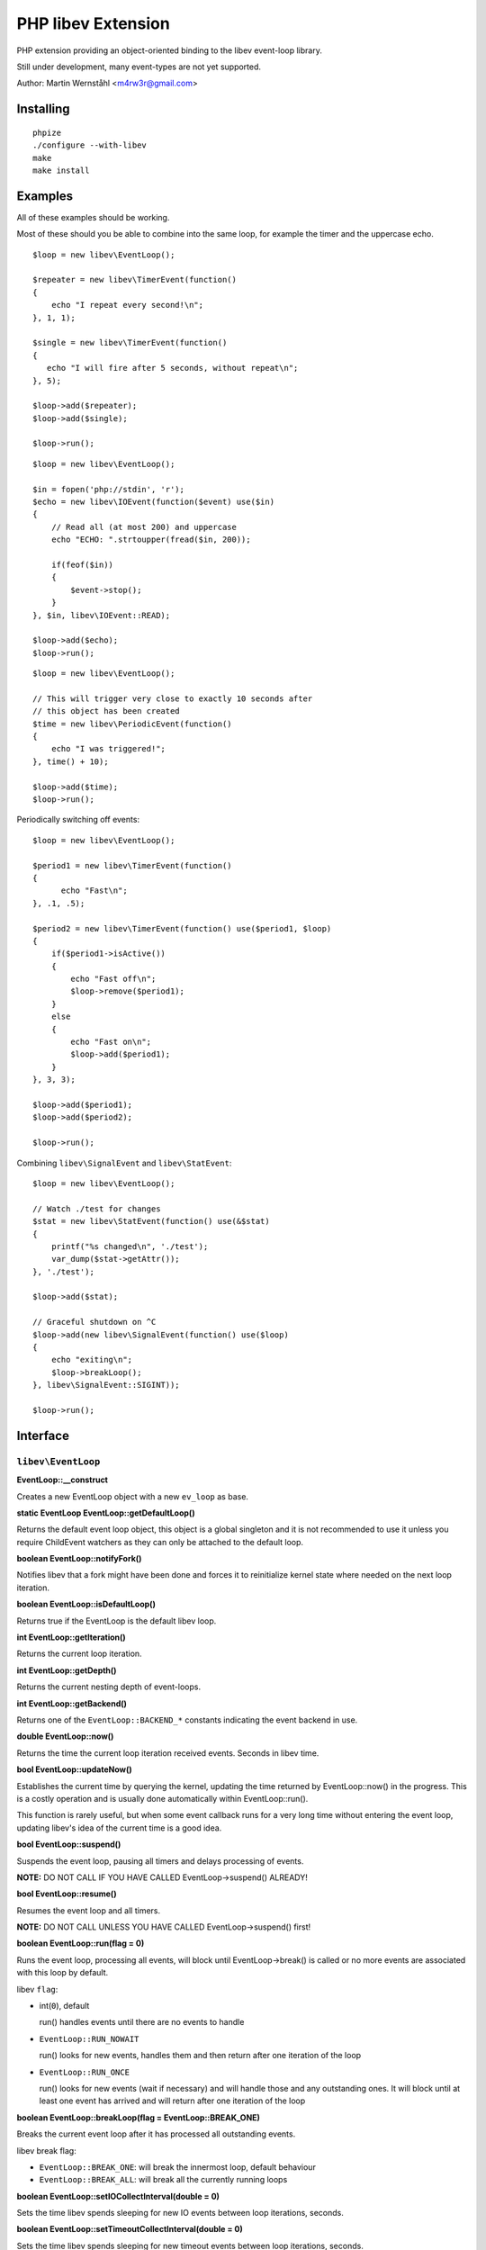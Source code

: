 ===================
PHP libev Extension
===================

PHP extension providing an object-oriented binding to the libev event-loop library.

Still under development, many event-types are not yet supported.

Author: Martin Wernståhl <m4rw3r@gmail.com>

Installing
==========

::
  
  phpize
  ./configure --with-libev
  make
  make install

Examples
========

All of these examples should be working.

Most of these should you be able to combine into the same loop, for example the
timer and the uppercase echo.

::

  $loop = new libev\EventLoop();
  
  $repeater = new libev\TimerEvent(function()
  {
      echo "I repeat every second!\n";
  }, 1, 1);
  
  $single = new libev\TimerEvent(function()
  {
     echo "I will fire after 5 seconds, without repeat\n";
  }, 5);
  
  $loop->add($repeater);
  $loop->add($single);
  
  $loop->run();

::

  $loop = new libev\EventLoop();

  $in = fopen('php://stdin', 'r');
  $echo = new libev\IOEvent(function($event) use($in)
  {
      // Read all (at most 200) and uppercase 
      echo "ECHO: ".strtoupper(fread($in, 200));
      
      if(feof($in))
      {
          $event->stop();
      }
  }, $in, libev\IOEvent::READ);

  $loop->add($echo);
  $loop->run();

::

  $loop = new libev\EventLoop();
  
  // This will trigger very close to exactly 10 seconds after
  // this object has been created
  $time = new libev\PeriodicEvent(function()
  {
      echo "I was triggered!";
  }, time() + 10);
  
  $loop->add($time);
  $loop->run();

Periodically switching off events::

  $loop = new libev\EventLoop();

  $period1 = new libev\TimerEvent(function()
  {
  	echo "Fast\n";
  }, .1, .5);

  $period2 = new libev\TimerEvent(function() use($period1, $loop)
  {
      if($period1->isActive())
      {
          echo "Fast off\n";
          $loop->remove($period1);
      }
      else
      {
          echo "Fast on\n";
          $loop->add($period1);
      }
  }, 3, 3);
  
  $loop->add($period1);
  $loop->add($period2);
  
  $loop->run();

Combining ``libev\SignalEvent`` and ``libev\StatEvent``::

  $loop = new libev\EventLoop();
  
  // Watch ./test for changes
  $stat = new libev\StatEvent(function() use(&$stat)
  {
      printf("%s changed\n", './test');
      var_dump($stat->getAttr());
  }, './test');
  
  $loop->add($stat);
  
  // Graceful shutdown on ^C
  $loop->add(new libev\SignalEvent(function() use($loop)
  {
      echo "exiting\n";
      $loop->breakLoop();
  }, libev\SignalEvent::SIGINT));
  
  $loop->run();
  

Interface
=========


``libev\EventLoop``
-------------------

**EventLoop::__construct**

Creates a new EventLoop object with a new ``ev_loop`` as base.

**static EventLoop EventLoop::getDefaultLoop()**

Returns the default event loop object, this object is a global singleton
and it is not recommended to use it unless you require ChildEvent watchers
as they can only be attached to the default loop.

**boolean EventLoop::notifyFork()**

Notifies libev that a fork might have been done and forces it
to reinitialize kernel state where needed on the next loop iteration.

**boolean EventLoop::isDefaultLoop()**

Returns true if the EventLoop is the default libev loop.

**int EventLoop::getIteration()**

Returns the current loop iteration.

**int EventLoop::getDepth()**

Returns the current nesting depth of event-loops.

**int EventLoop::getBackend()**

Returns one of the ``EventLoop::BACKEND_*`` constants indicating the event
backend in use.

**double EventLoop::now()**

Returns the time the current loop iteration received events.
Seconds in libev time.

**bool EventLoop::updateNow()**

Establishes the current time by querying the kernel, updating the time returned
by EventLoop::now() in the progress. This is a costly operation and is usually done
automatically within EventLoop::run().

This function is rarely useful, but when some event callback runs for a very long
time without entering the event loop, updating libev's idea of the current time
is a good idea.

**bool EventLoop::suspend()**

Suspends the event loop, pausing all timers and delays processing of events.

**NOTE:** DO NOT CALL IF YOU HAVE CALLED EventLoop->suspend() ALREADY!

**bool EventLoop::resume()**

Resumes the event loop and all timers.

**NOTE:** DO NOT CALL UNLESS YOU HAVE CALLED EventLoop->suspend() first!

**boolean EventLoop::run(flag = 0)**

Runs the event loop, processing all events, will block until EventLoop->break()
is called or no more events are associated with this loop by default.

libev ``flag``:

* int(``0``), default
  
  run() handles events until there are no events to handle
  
* ``EventLoop::RUN_NOWAIT``
  
  run() looks for new events, handles them and
  then return after one iteration of the loop
  
* ``EventLoop::RUN_ONCE``
  
  run() looks for new events (wait if necessary)
  and will handle those and any outstanding ones. It will block until
  at least one event has arrived and will return after one iteration of
  the loop

**boolean EventLoop::breakLoop(flag = EventLoop::BREAK_ONE)**

Breaks the current event loop after it has processed all outstanding events.

libev break flag:

* ``EventLoop::BREAK_ONE``:    will break the innermost loop, default behaviour
* ``EventLoop::BREAK_ALL``:    will break all the currently running loops

**boolean EventLoop::setIOCollectInterval(double = 0)**

Sets the time libev spends sleeping for new IO events between loop iterations,
seconds.

**boolean EventLoop::setTimeoutCollectInterval(double = 0)**

Sets the time libev spends sleeping for new timeout events between loop iterations,
seconds.

**int EventLoop::getPendingCount()**

Returns the number of pending events.

**boolean EventLoop::add(libev\Event)**

Adds the event to the event loop.

This method will increase the refcount on the supplied Event, protecting it
from garbage collection. Refcount will be decreased on ``EventLoop::remove()`` or
when the EventLoop object is Garbage Collected.

**boolean EventLoop::remove(libev\Event)**

Removes the event from the event loop, will skip all pending events on it too.

**boolean EventLoop::clearPending(libev\Event)**

If the watcher is pending, this function clears its pending status and
returns its revents bitset (as if its callback was invoked). If the watcher
isn't pending it returns 0, or if it is not associated with this EventLoop
it returns false.

**boolean EventLoop::feedEvent(libev\Event)**

Feeds the given event set into the event loop, as if the specified event
had happened for the specified watcher.

The watcher will be GC protected until it has fired or clearPending is called
on it (unless you feed it again in the callback or add() it to an event loop
it won't accidentally be freed).

**NOTE:** As of libev 4.04; If you feed an event in the callback of a fed event,
the newly fed event will be invoked before any other events (except other
fed events). So do NOT create loops by re-feeding an event into the EventLoop


``libev\Event``
---------------

Abstract base class for all event objects.

**boolean Event::isActive()**

Returns true if the event is active, ie. associated with an event loop.

**boolean Event::isPending()**

Returns true if the event watcher is pending (ie. it has outstanding events but
the callback has not been called yet).

**void Event::setCallback(callback)**

Replaces the PHP callback on an event.

**boolean Event::invoke()**

Invokes the callback on this event, Event does not need to be attached
to any EventLoop for this to work (disregarding requirments of the
associated callback itself).


``libev\IOEvent`` extends ``libev\Event``
-----------------------------------------

**IOEvent::__construct(callback, resource, flag)**

Creates an IO event which will trigger when there is data to read and/or data
to write on the supplied stream.

``flag`` is an integer field with either ``IOEvent::READ`` and/or
``IOEvent::WRITE`` depending on the types of events you want to listen to.

``resource`` is a valid PHP stream resource.


``libev\TimerEvent`` extends ``libev\Event``
--------------------------------------------

**TimerEvent::__construct(callback, double after, double repeat = 0)**

Creates a timer event which will occur approximately after ``after`` seconds
and after that will repeat with an approximate interval of ``repeat``.

``after`` is the time before first triggering, seconds.

``interval`` is the time between repeats, seconds. Default is 0, which equals
no repeating event.

**double TimerEvent::getRepeat()**

Returns the seconds between event triggering.

**double TimerEvent::getAfter()**

Returns the time from the loop start until the first triggering of this TimerEvent.


``libev\PeriodicEvent`` extends ``libev\Event``
-----------------------------------------------

Schedules an event (or a repeating series of events) at a specific point in time.

**PeriodicEvent::__construct(callback, double offset, double interval = 0)**

* Absolute timer (``offset`` = absolute time, ``interval`` = 0)
  In this configuration the watcher triggers an event after the wall clock
  time offset has passed. It will not repeat and will not adjust when a time
  jump occurs, that is, if it is to be run at January 1st 2011 then it will be
  stopped and invoked when the system clock reaches or surpasses this point in time.
  
* Repeating interval timer (``offset`` = offset within interval, ``interval`` > 0)
  In this mode the watcher will always be scheduled to time out at the next
  ``offset`` + N * ``interval`` time (for some integer N, which can also be negative)
  and then repeat, regardless of any time jumps. The ``offset`` argument is merely
  an offset into the interval periods.

**double PeriodicEvent::getTime()**

Returns the time for the next trigger of the event, seconds.

**double PeriodicEvent::getOffset()**

When repeating, returns the offset, otherwise it returns the absolute time for
the event trigger.

**double PeriodicEvent::getInterval()**

When repeating, returns the current interval value.

**boolean PeriodicEvent::setInterval(double)**

Sets the interval value, changes only take effect when the event has fired.


``libev\SignalEvent`` extends ``libev\Event``
---------------------------------------------

**SignalEvent::__construct(callback, signal)**

``signal`` is a ``SignalEvent`` constant, the presense or absense of some of
the constants match the presense or absense of them in the system's ``signal.h``
header.

For now, you can use this code to see which constans are defined::

  $class = new ReflectionClass('libev\\SignalEvent');
  var_dump($class->getConstants());


``libev\ChildEvent`` extends ``libev\Event``
--------------------------------------------

This event will be triggered on child status changes.

**NOTE:** Must be attached to the default loop (ie. the instance from
``EventLoop::getDefaultLoop()``)


**ChildEvent::__construct(callback, int pid, boolean trace = false)**

``pid`` is the PID of the child process to watch, 0 if you want the event
to trigger for any child process.

If ``trace`` is true, then this event is also triggered on suspend/continue
and not only terminate.

**int ChildEvent::getPid()**

Returns the PID of the watched child process.

**int ChildEvent::getRPid()**

Returns the PID of the child which caused the last event trigger.

**int ChildEvent::getRStatus()**

Returns the exit/trace status (see ``waitpid`` and ``sys/wait.h``) caused by the child
ChildEvent::getRPid().


``libev\StatEvent`` extends ``libev\Event``
-------------------------------------------

Watches a file system path for attribute changes, triggers when at least
one attribute has been changed.

The path does not need to exist, and the event will be triggered when the
path starts to exist.

The portable implementation of ev_stat is using the system stat() call
to regularily poll the path for changes which is inefficient. But even
with OS supported change notifications it can be resource-intensive if
many StatEvent watchers are used.

If inotify is supported and is compiled into libev that will be used instead
of stat() where possible.

**NOTE:** When libev is doing the stat() call the loop will be blocked, so it
is not recommended to use it on network resources as there might be a long
delay (accoring to libev manual, it usually takes several milliseconds on a
network resource, in best cases)

stat() system calls also only supports full-second resolution portably,
meaning that if the time is the only thing which changes on the file
several updates of it close in time might be missed because stat() still
returns the same full second, unless the file changes in other ways too.

One solution to this problem is to start a timer which triggers after
roughly a one-second delay (recommended to be a bit grater than 1.0 seconds
because Linux gettimeofday() might return a different time from time(),
the libev manual recommends 1.02)

**StatEvent::__construct(callback, string file, double interval = libev_default_stat_interval)**

``interval`` is the minimum interval libev will check for file-changes,
will automatically be set to the default value by libev if the supplied
value is smaller than the default.

**string StatEvent::getPath()**

**double StatEvent::getInterval()**

**array StatEvent::getAttr()**

Returns a key => value list of the file attributes, all keys will be 0 if the
event has not yet been added to an EventLoop.

The following attributes are supported:

* dev
* ino
* mode
* nlink
* uid
* gid
* rdev
* size
* atime
* mtime
* ctime

**NOTE:** If nlink is 0, the file does not exist and the rest of the values
may be inaccurate as they might remain from the file which existed during
previous events.

**array StatEvent::getPrev()**

Returns the previous file attributes, all keys will be 0 if the
event has not yet been added to an EventLoop.

.. _`PCNTL PHP Extension`: http://www.php.net/manual/en/book.pcntl.php